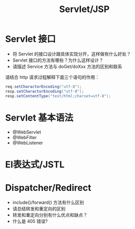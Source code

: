 #+TITLE: Servlet/JSP



* Servlet 接口

- 将 Servlet 的接口设计跟具体实现分开，这样做有什么好处？
- Servlet 接口的方法有哪些？为什么这样设计？
- 请描述 Service 方法与 doGet/doXxx 方法的区别和联系

请结合 http 请求过程解释下面三个语句的作用：
#+BEGIN_SRC java
  req.setCharactorEncoding("utf-8");
  resp.setCharactorEncoding("utf-8");
  resp.setContentType("text/html;charset=utf-8");
#+END_SRC

* Servlet 基本语法

- @WebServlet
- @WebFilter
- @WebListener

* El表达式/JSTL
* Dispatcher/Redirect

- include()/forward() 方法有什么区别
- 请总结转发和重定向的区别
- 转发和重定向分别有什么优点和缺点？
- 什么是 405 错误?


